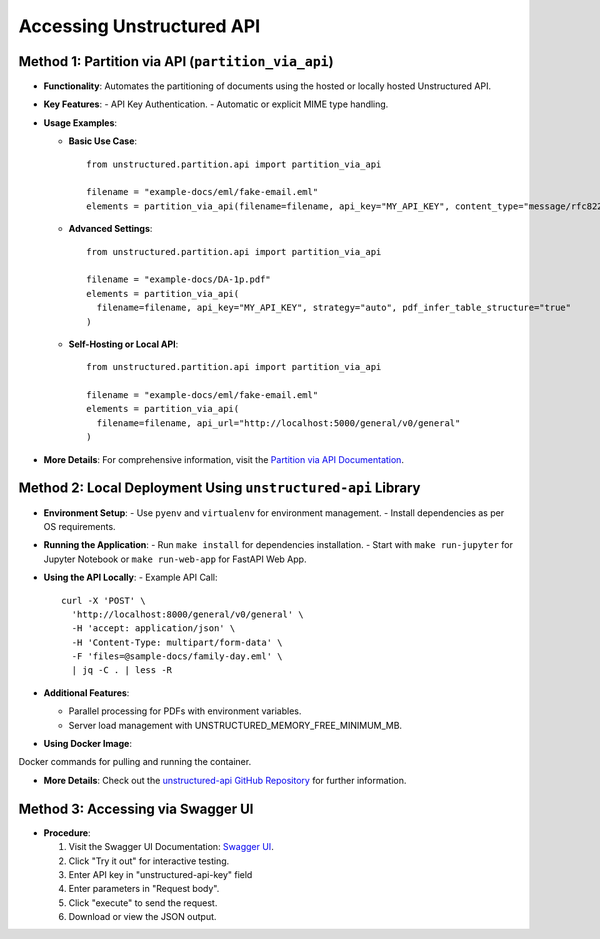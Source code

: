 Accessing Unstructured API
==========================

Method 1: Partition via API (``partition_via_api``)
---------------------------------------------------

- **Functionality**: Automates the partitioning of documents using the hosted or locally hosted Unstructured API.
- **Key Features**:
  - API Key Authentication.
  - Automatic or explicit MIME type handling.

- **Usage Examples**:

  - **Basic Use Case**::

      from unstructured.partition.api import partition_via_api

      filename = "example-docs/eml/fake-email.eml"
      elements = partition_via_api(filename=filename, api_key="MY_API_KEY", content_type="message/rfc822")

  - **Advanced Settings**::

      from unstructured.partition.api import partition_via_api

      filename = "example-docs/DA-1p.pdf"
      elements = partition_via_api(
        filename=filename, api_key="MY_API_KEY", strategy="auto", pdf_infer_table_structure="true"
      )

  - **Self-Hosting or Local API**::

      from unstructured.partition.api import partition_via_api

      filename = "example-docs/eml/fake-email.eml"
      elements = partition_via_api(
        filename=filename, api_url="http://localhost:5000/general/v0/general"
      )

- **More Details**: For comprehensive information, visit the `Partition via API Documentation <https://unstructured-io.github.io/unstructured/core/partition.html#partition-via-api>`_.

Method 2: Local Deployment Using ``unstructured-api`` Library
-------------------------------------------------------------

- **Environment Setup**:
  - Use ``pyenv`` and ``virtualenv`` for environment management.
  - Install dependencies as per OS requirements.

- **Running the Application**:
  - Run ``make install`` for dependencies installation.
  - Start with ``make run-jupyter`` for Jupyter Notebook or ``make run-web-app`` for FastAPI Web App.

- **Using the API Locally**:
  - Example API Call::

      curl -X 'POST' \
        'http://localhost:8000/general/v0/general' \
        -H 'accept: application/json' \
        -H 'Content-Type: multipart/form-data' \
        -F 'files=@sample-docs/family-day.eml' \
        | jq -C . | less -R

- **Additional Features**:

  - Parallel processing for PDFs with environment variables.
  - Server load management with UNSTRUCTURED_MEMORY_FREE_MINIMUM_MB.

- **Using Docker Image**:
Docker commands for pulling and running the container.

- **More Details**: Check out the `unstructured-api GitHub Repository <https://github.com/Unstructured-IO/unstructured-api>`_ for further information.

Method 3: Accessing via Swagger UI
----------------------------------

- **Procedure**:

  1. Visit the Swagger UI Documentation: `Swagger UI <https://api.unstructured.io/general/docs#/default/pipeline_1_general_v0_general_post>`_.
  2. Click "Try it out" for interactive testing.
  3. Enter API key in "unstructured-api-key" field
  4. Enter parameters in "Request body".
  5. Click "execute" to send the request.
  6. Download or view the JSON output.
